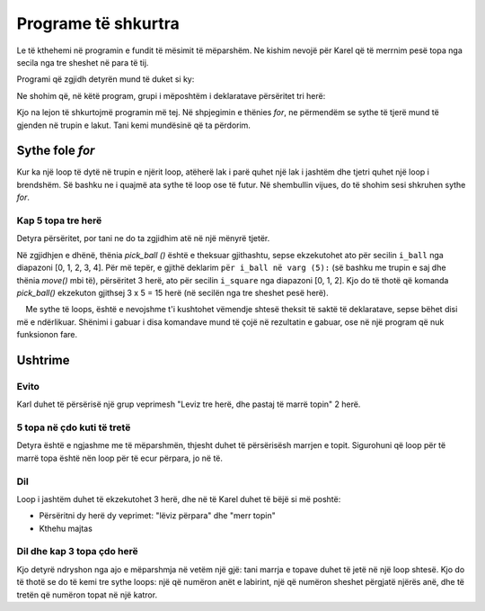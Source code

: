 Programe të shkurtra
=====================

Le të kthehemi në programin e fundit të mësimit të mëparshëm. Ne kishim nevojë për Karel që të merrnim pesë topa nga secila nga tre sheshet në para të tij.

.. image:: ../../_images/Karel/nested_for_3x5.png
    :width: 300px
    :align: center

Programi që zgjidh detyrën mund të duket si ky:

.. activecode:: Karel_nested_for__intro_1
   :passivecode: true

    from karel import *
    move()
    for i in range(5):
        pick_ball()
    move()
    for i in range(5):
        pick_ball()
    move()
    for i in range(5):
        pick_ball()
        
Ne shohim që, në këtë program, grupi i mëposhtëm i deklaratave përsëritet tri herë:

.. activecode:: Karel_nested_for__intro_2
   :passivecode: true

    move()
    for i in range(5):
        pick_ball()

Kjo na lejon të shkurtojmë programin më tej. Në shpjegimin e thënies *for*, ne përmendëm se sythe të tjerë mund të gjenden në trupin e lakut. Tani kemi mundësinë që ta përdorim.
 
Sythe fole *for* 
------------------

Kur ka një loop të dytë në trupin e njërit loop, atëherë lak i parë quhet një lak i jashtëm dhe tjetri quhet një loop i brendshëm. Së bashku ne i quajmë ata sythe të loop ose të futur. Në shembullin vijues, do të shohim sesi shkruhen sythe *for*.

Kap 5 topa tre herë
''''''''''''''''''''''''''''''

.. questionnote::

  Ka tre sheshe përpara Karelit, dhe ka secila prej tyre 5 topa. Karel duhet të marr të gjitha topat.

Detyra përsëritet, por tani ne do ta zgjidhim atë në një mënyrë tjetër.

.. infonote::
    Ne përmendëm se ``i`` në shembujt e mëparshëm të deklaratave *for* është një emër për banakun e përsëritjes. Tani, për herë të parë duhet të numërojmë gjëra të tjera (topa) gjatë llogaritjes së një gjëje (kutie). Kjo do të thotë, për shembull, që do të na duhet ta dimë saktësisht kur jemi në kutinë e tretë, duke marrë topin e dytë. Prandaj, ne nuk mund të përdorim të njëjtin emër për të dy sportelet, kështu që kemi futur emra të rinj për sportelet në vend të `` i`` të mëparshëm. Në programin vijues, ne e quajmë banak katror ``i_square``, dhe emri për banakun e topit është ``i_ball``.
   
.. karel:: Karel_for_TakeMxN
   :blockly:

   {
        setup:function() {
           var numAvenues = 4;
           var numBalls = 5;
           var world = new World(numAvenues, 1);
           world.setRobotStartAvenue(1);
           world.setRobotStartStreet(1);
           world.setRobotStartDirection("E");
           
           for (var k = 2; k <= numAvenues; k++)
              world.putBalls(k, 1, numBalls);
           
           var robot = new Robot();

           var code = ["from karel import *",
                       "for i_square in range(3):",
                       "    move()",
                       "    for i_ball in range(5):",
                       "        pick_ball()",
                       ""];
           return {robot:robot, world:world, code:code};
        },
    
        isSuccess: function(robot, world) {
           return robot.getBalls() == 15; // 3 x 5 balls
        },
   }

Në zgjidhjen e dhënë, thënia *pick_ball ()* është e theksuar gjithashtu, sepse ekzekutohet ato për secilin ``i_ball`` nga diapazoni [0, 1, 2, 3, 4]. Për më tepër, e gjithë deklarim ``për i_ball në varg (5):`` (së bashku me trupin e saj dhe thënia *move()* mbi të), përsëritet 3 herë, ato për secilin ``i_square`` nga diapazoni [0, 1, 2]. Kjo do të thotë që komanda *pick_ball()* ekzekuton gjithsej 3 x 5 = 15 herë (në secilën nga tre sheshet pesë herë).

.. infonote ::
    Me sythe të loops, është e nevojshme t'i kushtohet vëmendje shtesë theksit të saktë të deklaratave, sepse bëhet disi më e ndërlikuar. Shënimi i gabuar i disa komandave mund të çojë në rezultatin e gabuar, ose në një program që nuk funksionon fare.
   
Ushtrime
------------------

Evito
''''

.. questionnote::

  Përpara Karelit, ka një top në çdo kuti të tretë, dhe Kareli duhet t'i marrë të dy.
  
Karl duhet të përsërisë një grup veprimesh "Leviz tre herë, dhe pastaj të marrë topin" 2 herë.

.. karel:: Karel_for_every_nth_square
    :blockly:

    {
        setup:function() {
            var everyNth = 3;
            var numRepetitions = 2;
            var numBalls = 1;
            var numAvenues = 1 + numRepetitions * everyNth;
            var world = new World(numAvenues, 1);
            world.setRobotStartAvenue(1);
            world.setRobotStartStreet(1);
            world.setRobotStartDirection("E");
           
            for (var k = 1; k <= numRepetitions; k++)
                world.putBalls(1+k*everyNth, 1, numBalls);
            
            var robot = new Robot();
         
            var code = ["from karel import *",
                        "for i_rep in range(2):  # repeat twice everything that follows",
                        "    # use for statement to tell Karel to go 3 squares forward",
                        "    pick_ball()             # take the ball",
                        ""];
    
            return {robot:robot, world:world, code:code};
        },
    
        isSuccess: function(robot, world) {
            return robot.getBalls() == 2; // number of repetitions
        },
    }

.. commented out
   .. reveal:: Karel_for_every_nth_square_reveal
       :showtitle: Решење
       :hidetitle: Сакриј решење
   
       .. activecode:: Karel_for_every_nth_square_solution
           :passivecode: true
         
           from karel import *
           for i_pon in range(2):     # repeat twice everything that follows
               for i_polje in range(3):   # go 3 squares forward
                   move()
               pick_ball()            # take the ball

5 topa në çdo kuti të tretë
'''''''''''''''''''''''''''''

.. questionnote::

  Ka pesë topa në çdo shesh të tretë përballë Karelit, dhe ai duhet t'i mbledhë të gjitha.
  
Detyra është e ngjashme me të mëparshmën, thjesht duhet të përsërisësh marrjen e topit. Sigurohuni që loop për të marrë topa është nën loop për të ecur përpara, jo në të.


.. karel:: Karel_for_every_nth_square_5
    :blockly:

    {
        setup:function() {
            var everyNth = 3;
            var numRepetitions = 2;
            var numBalls = 5;
            var numAvenues = 1 + numRepetitions * everyNth;
            var world = new World(numAvenues, 1);
            world.setRobotStartAvenue(1);
            world.setRobotStartStreet(1);
            world.setRobotStartDirection("E");
           
            for (var k = 1; k <= numRepetitions; k++)
                world.putBalls(1+k*everyNth, 1, numBalls);
            
            var robot = new Robot();
         
            var code = ["from karel import *",
                        "for i_rep in range(2):      # repeat twice everything that follows",
                        "    # use for statement to tell Karel to go 3 squares forward",
                        "    # use a new for statement to tell Karel to take 5 balls",
                        ""];
    
            return {robot:robot, world:world, code:code};
        },
    
        isSuccess: function(robot, world) {
            return robot.getBalls() == 10; // numRepetitions x numBalls
        },
    }

.. commented out
   .. reveal:: Karel_for_every_nth_square_5_reveal
       :showtitle: Решење
       :hidetitle: Сакриј решење
   
       .. activecode:: Karel_for_every_nth_square_5_solution
           :passivecode: true
         
           from karel import *
           for i_pon in range(2):     # repeat twice everything that follows
               for i_polje in range(3):   # go 3 squares forward
                   move()
               for i_loptica in range(5): # to take 5 balls
                   pick_ball()


Dil
''''''''

.. questionnote::

  Kap edhe një herë duhet të marr të gjitha topat.
  
Loop i jashtëm duhet të ekzekutohet 3 herë, dhe në të Karel duhet të bëjë si më poshtë:

- Përsëritni dy herë dy veprimet: "lëviz përpara" dhe "merr topin"
- Kthehu majtas

.. karel:: Karel_for_ring
    :blockly:

    {
        setup:function() {
            var w = [
               '███████',
               '█1.1.1█',
               '█.███.█',
               '█0.0█1█',
               '█████.█',
               '█E.1.1█',
               '███████'
            ];

            var ny = Math.floor(w.length / 2);
            var nx = Math.floor(w[0].length / 2);
            var world = new World(nx, ny);

            for (let y = 1; y <= ny; y++) {
                let wy = 2*(ny-y) + 1;
                for (let x = 1; x <= nx; x++) {
                    let wx = 2*x - 1;
                    if (y < ny && w[wy - 1].charAt(wx) == "█") world.addEWWall(x, y, 1);
                    if (x < nx && w[wy].charAt(wx + 1) == "█") world.addNSWall(x, y, 1);
                    let c = w[wy].charAt(wx);
                    let pos = "SWEN".indexOf(c);
                    if (pos > -1) {
                        world.setRobotStartAvenue(x);
                        world.setRobotStartStreet(y);
                        world.setRobotStartDirection("SWEN".charAt(pos));
                    }
                    let d = w[wy].charCodeAt(wx);
                    if (d >= 48 && d < 58) world.putBalls(x, y, d - 48);
                }
            }

            var robot = new Robot();
         
            var code = ["from karel import *",
                        "... # complete the program",
                        ""];
                     
            return {robot:robot, world:world, code:code};
        },
      
        isSuccess: function(robot, world) {
           return robot.getBalls() == 6;
        }
    }

.. reveal:: Karel_for_ring_reveal_1
    :showtitle: Hint
    :hidetitle: Hide hint

    Ne kemi bërë udhëzime verbale pak më të ngjashme me programin, provoni t'i ktheni ato në deklarim. Nëse ende dëshironi të shihni vetë programin, klikoni në butonin "Solution".
    
    .. activecode:: Karel_for_ring_solution_1
        :passivecode: true
      
        for each of the 3 sides:
            for each of the 2 squares:
                move forward
                pick the ball
            turn left

    .. reveal:: Karel_for_ring_reveal_2
       :showtitle: Solution
       :hidetitle: Hide solution
   
       .. activecode:: Karel_for_ring_solution_2
           :passivecode: true
         
           from karel import *
           for i_side in range(3):     # repeat three times everything that follows
               for i_square in range(2):     # two times do "move" and "pick ball"
                   move()
                   pick_ball()
               turn_left()                   # turn along the next side



Dil dhe kap 3 topa çdo herë
'''''''''''''''''''''''''''''''''''

.. questionnote::

  Shkruaj një program me të cilin Karel do të marr të gjitha 18 topat.
  
Kjo detyrë ndryshon nga ajo e mëparshmja në vetëm një gjë: tani marrja e topave duhet të jetë në një loop shtesë. Kjo do të thotë se do të kemi tre sythe loops: një që numëron anët e labirint, një që numëron sheshet përgjatë njërës anë, dhe të tretën që numëron topat në një katror.

.. karel:: Karel_for_ring_3
    :blockly:

    {
        setup:function() {
            var w = [
               '███████',
               '█3.3.3█',
               '█.███.█',
               '█0.0█3█',
               '█████.█',
               '█E.3.3█',
               '███████'
            ];

            var ny = Math.floor(w.length / 2);
            var nx = Math.floor(w[0].length / 2);
            var world = new World(nx, ny);

            for (let y = 1; y <= ny; y++) {
                let wy = 2*(ny-y) + 1;
                for (let x = 1; x <= nx; x++) {
                    let wx = 2*x - 1;
                    if (y < ny && w[wy - 1].charAt(wx) == "█") world.addEWWall(x, y, 1);
                    if (x < nx && w[wy].charAt(wx + 1) == "█") world.addNSWall(x, y, 1);
                    let c = w[wy].charAt(wx);
                    let pos = "SWEN".indexOf(c);
                    if (pos > -1) {
                        world.setRobotStartAvenue(x);
                        world.setRobotStartStreet(y);
                        world.setRobotStartDirection("SWEN".charAt(pos));
                    }
                    let d = w[wy].charCodeAt(wx);
                    if (d >= 48 && d < 58) world.putBalls(x, y, d - 48);
                }
            }

            var robot = new Robot();
         
            var code = ["from karel import *",
                        "... # complete the program",
                        ""];
                     
            return {robot:robot, world:world, code:code};
        },
      
        isSuccess: function(robot, world) {
           return robot.getBalls() == 18;
        }
    }

.. reveal:: Karel_for_ring_3_reveal
    :showtitle: Hint
    :hidetitle: Hide hint

    Again, we give instructions which look like a program (this time without the program itself).
    
    .. activecode:: Karel_for_ring_3_solution
        :passivecode: true
      
        for each of the 3 sides:
            for each of the 2 squares:
                move forward
                for each of the 3 balls:
                    pick the ball
            turn left

.. commented out
   .. reveal:: Karel_for_ring_3_reveal
       :showtitle: Solution
       :hidetitle: Hide solution
   
       .. activecode:: Karel_for_ring_3_solution
           :passivecode: true
         
           from karel import *
           for i_side in range(3):     # three times repeat everything that follows
               for i_square in range(2):   # repeat twice "move forward" and "take 3 balls"
                   move()
                   for i_ball in range(3):
                       pick_ball()
               turn_left()             # turn along the next side
